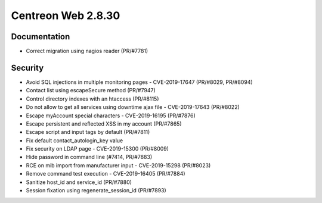 ###################
Centreon Web 2.8.30
###################

Documentation
=============

* Correct migration using nagios reader (PR/#7781)

Security
========

* Avoid SQL injections in multiple monitoring pages - CVE-2019-17647 (PR/#8029, PR/#8094)
* Contact list using escapeSecure method (PR/#7947)
* Control directory indexes with an htaccess (PR/#8115)
* Do not allow to get all services using downtime ajax file - CVE-2019-17643 (PR/#8022)
* Escape myAccount special characters - CVE-2019-16195 (PR/#7876)
* Escape persistent and reflected XSS in my account (PR/#7865)
* Escape script and input tags by default (PR/#7811)
* Fix default contact_autologin_key value
* Fix security on LDAP page - CVE-2019-15300 (PR/#8009)
* Hide password in command line (#7414, PR/#7883)
* RCE on mib import from manufacturer input - CVE-2019-15298 (PR/#8023)
* Remove command test execution - CVE-2019-16405 (PR/#7884)
* Sanitize host_id and service_id (PR/#7880)
* Session fixation using regenerate_session_id (PR/#7893)